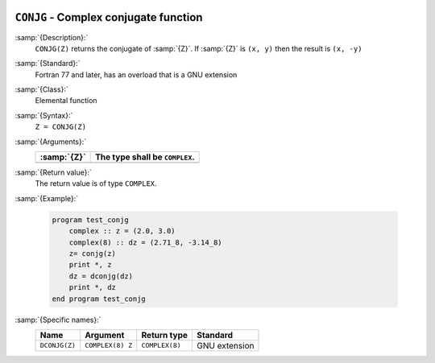   .. _conjg:

``CONJG`` - Complex conjugate function
**************************************

.. index:: CONJG

.. index:: DCONJG

.. index:: complex conjugate

:samp:`{Description}:`
  ``CONJG(Z)`` returns the conjugate of :samp:`{Z}`.  If :samp:`{Z}` is ``(x, y)``
  then the result is ``(x, -y)``

:samp:`{Standard}:`
  Fortran 77 and later, has an overload that is a GNU extension

:samp:`{Class}:`
  Elemental function

:samp:`{Syntax}:`
  ``Z = CONJG(Z)``

:samp:`{Arguments}:`
  ===========  ==============================
  :samp:`{Z}`  The type shall be ``COMPLEX``.
  ===========  ==============================
  ===========  ==============================

:samp:`{Return value}:`
  The return value is of type ``COMPLEX``.

:samp:`{Example}:`

  .. code-block:: c++

    program test_conjg
        complex :: z = (2.0, 3.0)
        complex(8) :: dz = (2.71_8, -3.14_8)
        z= conjg(z)
        print *, z
        dz = dconjg(dz)
        print *, dz
    end program test_conjg

:samp:`{Specific names}:`
  =============  ================  ==============  =============
  Name           Argument          Return type     Standard
  =============  ================  ==============  =============
  ``DCONJG(Z)``  ``COMPLEX(8) Z``  ``COMPLEX(8)``  GNU extension
  =============  ================  ==============  =============
